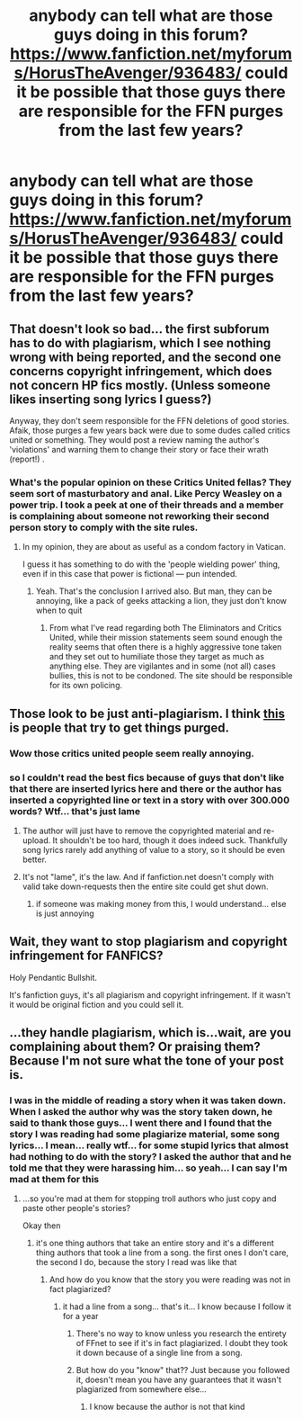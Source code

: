 #+TITLE: anybody can tell what are those guys doing in this forum? https://www.fanfiction.net/myforums/HorusTheAvenger/936483/ could it be possible that those guys there are responsible for the FFN purges from the last few years?

* anybody can tell what are those guys doing in this forum? https://www.fanfiction.net/myforums/HorusTheAvenger/936483/ could it be possible that those guys there are responsible for the FFN purges from the last few years?
:PROPERTIES:
:Author: rusky543889
:Score: 4
:DateUnix: 1439373651.0
:DateShort: 2015-Aug-12
:FlairText: Discussion
:END:

** That doesn't look so bad... the first subforum has to do with plagiarism, which I see nothing wrong with being reported, and the second one concerns copyright infringement, which does not concern HP fics mostly. (Unless someone likes inserting song lyrics I guess?)

Anyway, they don't seem responsible for the FFN deletions of good stories. Afaik, those purges a few years back were due to some dudes called critics united or something. They would post a review naming the author's 'violations' and warning them to change their story or face their wrath (report!) .
:PROPERTIES:
:Author: Vardso
:Score: 3
:DateUnix: 1439375288.0
:DateShort: 2015-Aug-12
:END:

*** What's the popular opinion on these Critics United fellas? They seem sort of masturbatory and anal. Like Percy Weasley on a power trip. I took a peek at one of their threads and a member is complaining about someone not reworking their second person story to comply with the site rules.
:PROPERTIES:
:Author: boomberrybella
:Score: 3
:DateUnix: 1439393789.0
:DateShort: 2015-Aug-12
:END:

**** In my opinion, they are about as useful as a condom factory in Vatican.

I guess it has something to do with the 'people wielding power' thing, even if in this case that power is fictional --- pun intended.
:PROPERTIES:
:Author: Vardso
:Score: 6
:DateUnix: 1439395174.0
:DateShort: 2015-Aug-12
:END:

***** Yeah. That's the conclusion I arrived also. But man, they can be annoying, like a pack of geeks attacking a lion, they just don't know when to quit
:PROPERTIES:
:Author: rusky543889
:Score: 1
:DateUnix: 1439408331.0
:DateShort: 2015-Aug-13
:END:

****** From what I've read regarding both The Eliminators and Critics United, while their mission statements seem sound enough the reality seems that often there is a highly aggressive tone taken and they set out to humiliate those they target as much as anything else. They are vigilantes and in some (not all) cases bullies, this is not to be condoned. The site should be responsible for its own policing.
:PROPERTIES:
:Author: Judy-Lee
:Score: 1
:DateUnix: 1440133079.0
:DateShort: 2015-Aug-21
:END:


** Those look to be just anti-plagiarism. I think [[https://www.fanfiction.net/forum/Critics-United/78623/][this]] is people that try to get things purged.
:PROPERTIES:
:Author: onlytoask
:Score: 3
:DateUnix: 1439375394.0
:DateShort: 2015-Aug-12
:END:

*** Wow those critics united people seem really annoying.
:PROPERTIES:
:Author: kanicot
:Score: 5
:DateUnix: 1439397331.0
:DateShort: 2015-Aug-12
:END:


*** so I couldn't read the best fics because of guys that don't like that there are inserted lyrics here and there or the author has inserted a copyrighted line or text in a story with over 300.000 words? Wtf... that's just lame
:PROPERTIES:
:Author: rusky543889
:Score: 2
:DateUnix: 1439375950.0
:DateShort: 2015-Aug-12
:END:

**** The author will just have to remove the copyrighted material and re-upload. It shouldn't be too hard, though it does indeed suck. Thankfully song lyrics rarely add anything of value to a story, so it should be even better.
:PROPERTIES:
:Author: Evilsbane
:Score: 3
:DateUnix: 1439390047.0
:DateShort: 2015-Aug-12
:END:


**** It's not "lame", it's the law. And if fanfiction.net doesn't comply with valid take down-requests then the entire site could get shut down.
:PROPERTIES:
:Author: Frix
:Score: 1
:DateUnix: 1439391013.0
:DateShort: 2015-Aug-12
:END:

***** if someone was making money from this, I would understand... else is just annoying
:PROPERTIES:
:Author: rusky543889
:Score: 2
:DateUnix: 1439408562.0
:DateShort: 2015-Aug-13
:END:


** Wait, they want to stop plagiarism and copyright infringement for FANFICS?

Holy Pendantic Bullshit.

It's fanfiction guys, it's all plagiarism and copyright infringement. If it wasn't it would be original fiction and you could sell it.
:PROPERTIES:
:Author: LocalMadman
:Score: 2
:DateUnix: 1439500130.0
:DateShort: 2015-Aug-14
:END:


** ...they handle plagiarism, which is...wait, are you complaining about them? Or praising them? Because I'm not sure what the tone of your post is.
:PROPERTIES:
:Author: chaosattractor
:Score: 2
:DateUnix: 1439375056.0
:DateShort: 2015-Aug-12
:END:

*** I was in the middle of reading a story when it was taken down. When I asked the author why was the story taken down, he said to thank those guys... I went there and I found that the story I was reading had some plagiarize material, some song lyrics... I mean... really wtf... for some stupid lyrics that almost had nothing to do with the story? I asked the author that and he told me that they were harassing him... so yeah... I can say I'm mad at them for this
:PROPERTIES:
:Author: rusky543889
:Score: 2
:DateUnix: 1439376344.0
:DateShort: 2015-Aug-12
:END:

**** ...so you're mad at them for stopping troll authors who just copy and paste other people's stories?

Okay then
:PROPERTIES:
:Author: chaosattractor
:Score: -6
:DateUnix: 1439377115.0
:DateShort: 2015-Aug-12
:END:

***** it's one thing authors that take an entire story and it's a different thing authors that took a line from a song. the first ones I don't care, the second I do, because the story I read was like that
:PROPERTIES:
:Author: rusky543889
:Score: 6
:DateUnix: 1439377424.0
:DateShort: 2015-Aug-12
:END:

****** And how do you know that the story you were reading was not in fact plagiarized?
:PROPERTIES:
:Author: chaosattractor
:Score: -2
:DateUnix: 1439377473.0
:DateShort: 2015-Aug-12
:END:

******* it had a line from a song... that's it... I know because I follow it for a year
:PROPERTIES:
:Author: rusky543889
:Score: 2
:DateUnix: 1439377585.0
:DateShort: 2015-Aug-12
:END:

******** There's no way to know unless you research the entirety of FFnet to see if it's in fact plagiarized. I doubt they took it down because of a single line from a song.
:PROPERTIES:
:Score: 2
:DateUnix: 1439387578.0
:DateShort: 2015-Aug-12
:END:


******** But how do you "know" that?? Just because you followed it, doesn't mean you have any guarantees that it wasn't plagiarized from somewhere else...
:PROPERTIES:
:Author: Frix
:Score: 1
:DateUnix: 1439390818.0
:DateShort: 2015-Aug-12
:END:

********* I know because the author is not that kind
:PROPERTIES:
:Author: rusky543889
:Score: 1
:DateUnix: 1439408913.0
:DateShort: 2015-Aug-13
:END:
